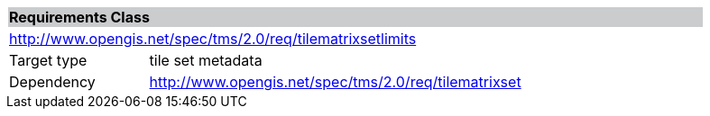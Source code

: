 [cols="1,4",width="90%"]
|===
2+|*Requirements Class* {set:cellbgcolor:#CACCCE}
2+|http://www.opengis.net/spec/tms/2.0/req/tilematrixsetlimits {set:cellbgcolor:#FFFFFF}
|Target type |tile set metadata
|Dependency |http://www.opengis.net/spec/tms/2.0/req/tilematrixset
|===

